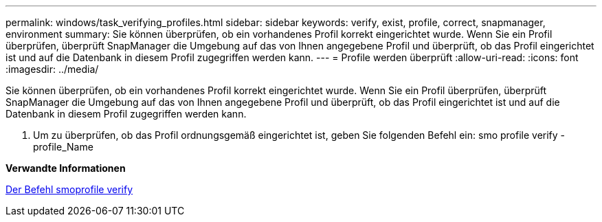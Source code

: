 ---
permalink: windows/task_verifying_profiles.html 
sidebar: sidebar 
keywords: verify, exist, profile, correct, snapmanager, environment 
summary: Sie können überprüfen, ob ein vorhandenes Profil korrekt eingerichtet wurde. Wenn Sie ein Profil überprüfen, überprüft SnapManager die Umgebung auf das von Ihnen angegebene Profil und überprüft, ob das Profil eingerichtet ist und auf die Datenbank in diesem Profil zugegriffen werden kann. 
---
= Profile werden überprüft
:allow-uri-read: 
:icons: font
:imagesdir: ../media/


[role="lead"]
Sie können überprüfen, ob ein vorhandenes Profil korrekt eingerichtet wurde. Wenn Sie ein Profil überprüfen, überprüft SnapManager die Umgebung auf das von Ihnen angegebene Profil und überprüft, ob das Profil eingerichtet ist und auf die Datenbank in diesem Profil zugegriffen werden kann.

. Um zu überprüfen, ob das Profil ordnungsgemäß eingerichtet ist, geben Sie folgenden Befehl ein: smo profile verify -profile_Name


*Verwandte Informationen*

xref:reference_the_smosmsapprofile_verify_command.adoc[Der Befehl smoprofile verify]
